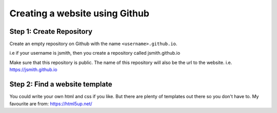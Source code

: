 ===============================
Creating a website using Github
===============================

Step 1: Create Repository
"""""""""""""""""""""""""
Create an empty repository on Github with the name ``<username>.github.io``.

i.e if your username is jsmith, then you create a repository called jsmith.github.io

Make sure that this repository is public. The name of this repository will also be the url to the website. i.e. https://jsmith.github.io

Step 2: Find a website template
"""""""""""""""""""""""""""""""
You could write your own html and css if you like. But there are plenty of templates out there so you don't have to. My favourite are from: https://html5up.net/

